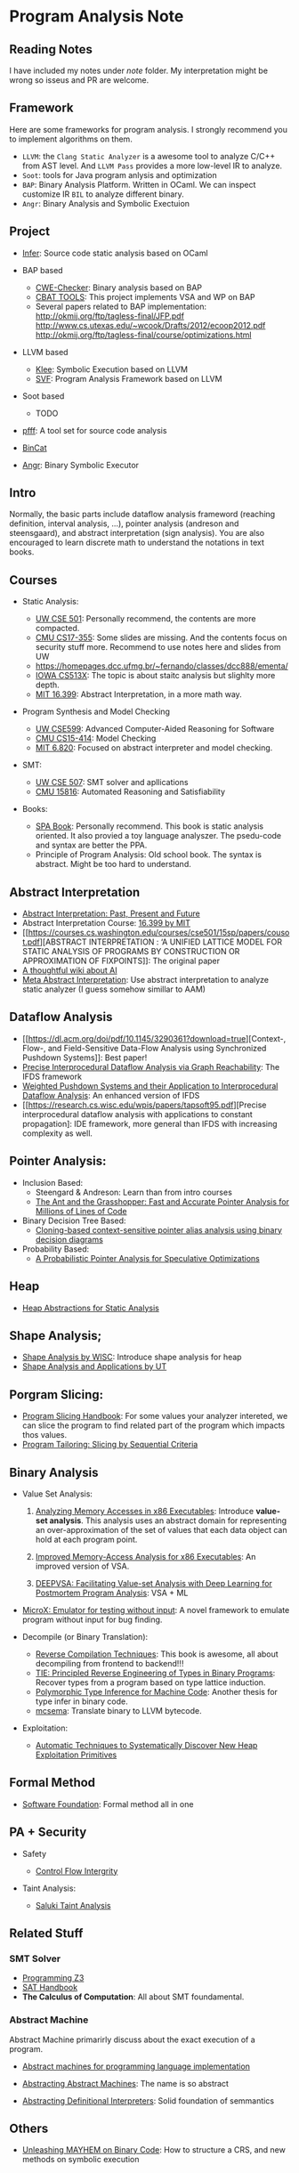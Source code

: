 * Program Analysis Note

** Reading Notes

I have included my notes under /note/ folder. My interpretation might be wrong so isseus and PR are welcome.

** Framework

Here are some frameworks for program analysis. I strongly recommend you to
implement algorithms on them.

- =LLVM=: the =Clang Static Analyzer= is a awesome tool to analyze C/C++
  from AST level. And =LLVM Pass= provides a more low-level IR to
  analyze.
- =Soot=: tools for Java program anlysis and optimization
- =BAP=: Binary Analysis Platform. Written in OCaml. We can inspect
  customize IR =BIL= to analyze different binary.
- =Angr=: Binary Analysis and Symbolic Exectuion

** Project

- [[https://github.com/facebook/infer][Infer]]: Source code static
  analysis based on OCaml
  
- BAP based
  - [[https://github.com/fkie-cad/cwe_checker][CWE-Checker]]: Binary
    analysis based on BAP
  - [[https://github.com/draperlaboratory/cbat_tools][CBAT TOOLS]]: This
    project implements VSA and WP on BAP
  - Several papers related to BAP implementation:
    http://okmij.org/ftp/tagless-final/JFP.pdf
    http://www.cs.utexas.edu/~wcook/Drafts/2012/ecoop2012.pdf
    http://okmij.org/ftp/tagless-final/course/optimizations.html

- LLVM based
  - [[https://github.com/klee/klee][Klee]]: Symbolic Execution based on
    LLVM
  - [[https://github.com/SVF-tools/SVF][SVF]]: Program Analysis
    Framework based on LLVM
    
- Soot based
  - TODO
    
- [[https://github.com/facebookarchive/pfff][pfff]]: A tool set for source code analysis
- [[https://github.com/airbus-seclab/bincat][BinCat]]
- [[https://github.com/angr/angr][Angr]]: Binary Symbolic Executor

** Intro

Normally, the basic parts include dataflow analysis frameword (reaching
definition, interval analysis, ...), pointer analysis (andreson and
steensgaard), and abstract interpretation (sign analysis). You are also
encouraged to learn discrete math to understand the notations in text
books.

** Courses

- Static Analysis:

  - [[https://courses.cs.washington.edu/courses/cse501/15sp/][UW CSE
    501]]: Personally recommend, the contents are more compacted.
  - [[http://www.cs.cmu.edu/~aldrich/courses/17-355-19sp/][CMU
    CS17-355]]: Some slides are missing. And the contents focus on
    security stuff more. Recommend to use notes here and slides from UW
  - https://homepages.dcc.ufmg.br/~fernando/classes/dcc888/ementa/
  - [[http://web.cs.iastate.edu/~weile/cs513x/][IOWA CS513X]]: The topic
    is about staitc analysis but slighlty more depth.
  - [[http://web.mit.edu/16.399/www/#schedule][MIT 16.399]]: Abstract
    Interpretation, in a more math way.

- Program Synthesis and Model Checking

  - [[https://courses.cs.washington.edu/courses/cse599a2/15wi/][UW
    CSE599]]: Advanced Computer-Aided Reasoning for Software
  - [[https://www.cs.cmu.edu/~15414/schedule.html][CMU CS15-414]]: Model
    Checking
  - [[https://ocw.mit.edu/courses/electrical-engineering-and-computer-science/6-820-fundamentals-of-program-analysis-fall-2015/][MIT 6.820]]: Focused on abstract interpreter and model checking.

- SMT:

  - [[https://courses.cs.washington.edu/courses/cse507/][UW CSE 507]]:
    SMT solver and apllications
  - [[http://www.cs.cmu.edu/~mheule/15816-f19/][CMU 15816]]: Automated
    Reasoning and Satisfiability

- Books:

  - [[https://cs.au.dk/~amoeller/spa/spa.pdf][SPA Book]]: Personally
    recommend. This book is static analysis oriented. It also provied a
    toy language analyszer. The psedu-code and syntax are better the
    PPA.
  - Principle of Program Analysis: Old school book. The syntax is
    abstract. Might be too hard to understand.

** Abstract Interpretation

- [[https://www.di.ens.fr/~cousot/publications.www/CousotCousot-CSL-LICS-2014.pdf][Abstract Interpretation: Past, Present and Future]]
- Abstract Interpretation Course:
  [[http://web.mit.edu/16.399/www/][16.399 by MIT]]
- [[https://courses.cs.washington.edu/courses/cse501/15sp/papers/cousot.pdf][ABSTRACT
  INTERPRETATION : ‘A UNIFIED LATTICE MODEL FOR STATIC ANALYSIS OF
  PROGRAMS BY CONSTRUCTION OR APPROXIMATION OF FIXPOINTS]]: The original
  paper
- [[https://www.di.ens.fr/~cousot/AI/][A thoughtful wiki about AI]]
- [[https://dl.acm.org/doi/pdf/10.1145/3290355][Meta Abstract Interpretation]]: Use abstract interpretation to analyze static analyzer (I guess somehow simillar to AAM)

** Dataflow Analysis

- [[https://dl.acm.org/doi/pdf/10.1145/3290361?download=true][Context-,
  Flow-, and Field-Sensitive Data-Flow Analysis using Synchronized
  Pushdown Systems]]: Best paper!
- [[https://research.cs.wisc.edu/wpis/papers/popl95.pdf][Precise
  Interprocedural Dataflow Analysis via Graph Reachability]]: The IFDS
  framework
- [[https://research.cs.wisc.edu/wpis/papers/sas03.pdf][Weighted Pushdown Systems and their Application to Interprocedural Dataflow Analysis]]: An enhanced version of IFDS
- [[https://research.cs.wisc.edu/wpis/papers/tapsoft95.pdf][Precise interprocedural dataflow analysis with applications to constant propagation]: IDE framework, more general than IFDS with increasing complexity as well.

** Pointer Analysis:
- Inclusion Based:
  - Steengard & Andreson: Learn than from intro courses
  - [[https://www.cs.utexas.edu/~lin/papers/pldi07.pdf][The Ant and the Grasshopper: Fast and Accurate Pointer Analysis for Millions of Lines of Code]]
- Binary Decision Tree Based:
  - [[https://dl.acm.org/doi/10.1145/996841.996859][Cloning-based context-sensitive pointer alias analysis using binary decision diagrams]]
- Probability Based:
  - [[http://www.eecg.toronto.edu/~steffan/papers/asplos06.pdf][A Probabilistic Pointer Analysis for Speculative Optimizations]]
  
** Heap

- [[https://arxiv.org/abs/1403.4910][Heap Abstractions for Static Analysis]]

** Shape Analysis;

- [[https://research.cs.wisc.edu/wpis/papers/cc2000.pdf][Shape Analysis
  by WISC]]: Introduce shape analysis for heap
- [[https://personal.utdallas.edu/~zhiqiang.lin/file/f15/shape-analysis-ch12.pdf][Shape
  Analysis and Applications by UT]]

** Porgram Slicing:

- [[http://www.cs.toronto.edu/~chechik/courses06/csc2125/tip95survey.pdf][Program
  Slicing Handbook]]: For some values your analyzer intereted, we can
  slice the program to find related part of the program which impacts
  thos values.
- [[https://silverbullettt.bitbucket.io/papers/ecoop2016.pdf][Program Tailoring: Slicing by Sequential Criteria]] 

** Binary Analysis
   :PROPERTIES:
   :CUSTOM_ID: binary-analysis
   :END:

- Value Set Analysis:

  1. [[https://research.cs.wisc.edu/wpis/papers/cc04.pdf][Analyzing Memory Accesses in x86 Executables]]: Introduce *value-set analysis*. This analysis uses an abstract domain for representing an over-approximation of the set of values that each data object can hold at each program point.
    
  2. [[https://research.cs.wisc.edu/wpis/papers/etaps08.invited.pdf][Improved Memory-Access Analysis for x86 Executables]]: An improved version of VSA.

  3. [[https://www.usenix.org/conference/usenixsecurity19/presentation/guo][DEEPVSA: Facilitating Value-set Analysis with Deep Learning for Postmortem Program Analysis]]: VSA + ML

- [[https://patricegodefroid.github.io/public_psfiles/icse2014.pdf][MicroX:
  Emulator for testing without input]]: A novel framework to emulate
  program without input for bug finding.
  
- Decompile (or Binary Translation):

  - [[http://www.phatcode.net/res/228/files/decompilation_thesis.pdf][Reverse
    Compilation Techniques]]: This book is awesome, all about
    decompiling from frontend to backend!!!
  - [[https://users.ece.cmu.edu/~aavgerin/papers/tie-ndss-2011.pdf][TIE:
    Principled Reverse Engineering of Types in Binary Programs]]:
    Recover types from a program based on type lattice induction.
  - [[https://arxiv.org/pdf/1603.05495.pdf][Polymorphic Type Inference
    for Machine Code]]: Another thesis for type infer in binary code.
  - [[https://github.com/lifting-bits/mcsema/][mcsema]]: Translate
    binary to LLVM bytecode.

- Exploitation:
 - [[https://arxiv.org/pdf/1903.00503.pdf][Automatic Techniques to Systematically Discover New Heap Exploitation Primitives]]

** Formal Method

- [[https://softwarefoundations.cis.upenn.edu/current/index.html][Software
  Foundation]]: Formal method all in one

** PA + Security
   :PROPERTIES:
   :CUSTOM_ID: pa-security
   :END:

- Safety

  - [[https://www.microsoft.com/en-us/research/wp-content/uploads/2005/11/ccs05.pdf][Control
    Flow Intergrity]]

- Taint Analysis:

  - [[https://www.cs.cmu.edu/~rvantond/pdfs/saluki-bar-2018.pdf][Saluki
    Taint Analysis]]

** Related Stuff

*** SMT Solver

- [[https://theory.stanford.edu/~nikolaj/programmingz3.html][Programming
  Z3]]
- [[https://www.ics.uci.edu/%7Edechter/courses/ics-275a/winter-2016/readings/SATHandbook-CDCL.pdf][SAT
  Handbook]]
- *The Calculus of Computation*: All about SMT foundamental.

*** Abstract Machine
    :PROPERTIES:
    :CUSTOM_ID: abstract-machine
    :END:

Abstract Machine primarirly discuss about the exact execution of a
program. 

- [[http://www.inf.ed.ac.uk/teaching/courses/lsi/diehl_abstract_machines.pdf][Abstract machines for programming language implementation]]

- [[http://matt.might.net/papers/vanhorn2010abstract.pdf][Abstracting Abstract Machines]]: The name is so abstract

- [[https://plum-umd.github.io/abstracting-definitional-interpreters/][Abstracting Definitional Interpreters]]: Solid foundation of semmantics

** Others

- [[https://users.ece.cmu.edu/~dbrumley/pdf/Cha%20et%20al._2012_Unleashing%20Mayhem%20on%20Binary%20Code.pdf][Unleashing MAYHEM on Binary Code]]: How to structure a CRS, and new methods on
  symbolic execution
